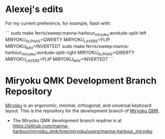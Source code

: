 * Alexej's edits

For my current preference, for example, flash with:

```
sudo make ferris/sweep:manna-harbour_miryoku:avrdude-split-left MIRYOKU_ALPHAS=QWERTY MIRYOKU_LAYERS=FLIP MIRYOKU_NAV=INVERTEDT
sudo make ferris/sweep:manna-harbour_miryoku:avrdude-split-right MIRYOKU_ALPHAS=QWERTY MIRYOKU_LAYERS=FLIP MIRYOKU_NAV=INVERTEDT
```

# Copyright 2019 Manna Harbour
# https://github.com/manna-harbour/miryoku

* Miryoku QMK Development Branch Repository [[https://raw.githubusercontent.com/manna-harbour/miryoku/master/data/logos/miryoku-roa-32.png]]

[[https://raw.githubusercontent.com/manna-harbour/miryoku/master/data/cover/miryoku-kle-cover.png]]

[[https://github.com/manna-harbour/miryoku/][Miryoku]] is an ergonomic, minimal, orthogonal, and universal keyboard layout.  This is the repository for the development branch of [[https://github.com/manna-harbour/miryoku_qmk/tree/miryoku/users/manna-harbour_miryoku][Miryoku QMK]].


- The Miryoku QMK development branch readme is at https://github.com/manna-harbour/miryoku_qmk/tree/miryoku/users/manna-harbour_miryoku


** 

[[https://github.com/manna-harbour][https://raw.githubusercontent.com/manna-harbour/miryoku/master/data/logos/manna-harbour-boa-32.png]]
 
